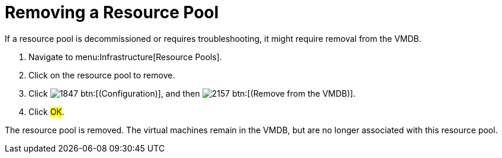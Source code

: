 = Removing a Resource Pool

If a resource pool is decommissioned or requires troubleshooting, it might require removal from the VMDB.

. Navigate to menu:Infrastructure[Resource Pools].
. Click on the resource pool to remove.
. Click  image:images/1847.png[] btn:[(Configuration)], and then  image:images/2157.png[] btn:[(Remove from the VMDB)].
. Click #OK#.

The resource pool is removed.
The virtual machines remain in the VMDB, but are no longer associated with this resource pool.
